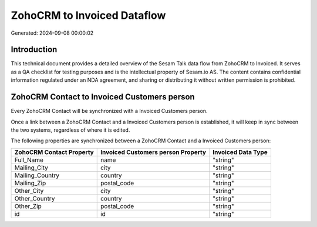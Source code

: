 ============================
ZohoCRM to Invoiced Dataflow
============================

Generated: 2024-09-08 00:00:02

Introduction
------------

This technical document provides a detailed overview of the Sesam Talk data flow from ZohoCRM to Invoiced. It serves as a QA checklist for testing purposes and is the intellectual property of Sesam.io AS. The content contains confidential information regulated under an NDA agreement, and sharing or distributing it without written permission is prohibited.

ZohoCRM Contact to Invoiced Customers person
--------------------------------------------
Every ZohoCRM Contact will be synchronized with a Invoiced Customers person.

Once a link between a ZohoCRM Contact and a Invoiced Customers person is established, it will keep in sync between the two systems, regardless of where it is edited.

The following properties are synchronized between a ZohoCRM Contact and a Invoiced Customers person:

.. list-table::
   :header-rows: 1

   * - ZohoCRM Contact Property
     - Invoiced Customers person Property
     - Invoiced Data Type
   * - Full_Name
     - name
     - "string"
   * - Mailing_City
     - city
     - "string"
   * - Mailing_Country
     - country
     - "string"
   * - Mailing_Zip
     - postal_code
     - "string"
   * - Other_City
     - city
     - "string"
   * - Other_Country
     - country
     - "string"
   * - Other_Zip
     - postal_code
     - "string"
   * - id
     - id
     - "string"

